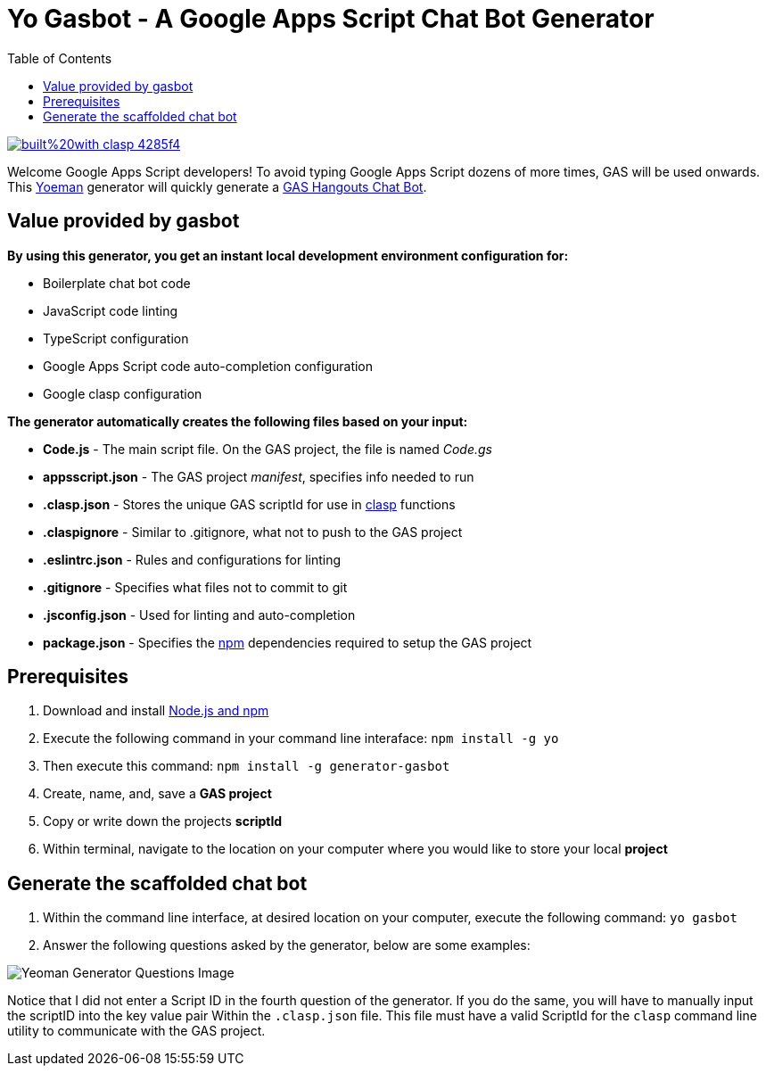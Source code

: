 = Yo Gasbot - A Google Apps Script Chat Bot Generator
:toc:
:linkattrs:
:imagesdir: images
:source-highlighter: pygments

image::https://img.shields.io/badge/built%20with-clasp-4285f4.svg[link=https://github.com/google/clasp]

Welcome Google Apps Script developers!
To avoid typing Google Apps Script dozens of more times, GAS will be used onwards.
This https://yeoman.io/[Yoeman] generator will quickly generate a
 https://developers.google.com/hangouts/chat/quickstart/apps-script-bot[GAS Hangouts Chat Bot].

== Value provided by gasbot

*By using this generator, you get an instant local development environment configuration for:*

- Boilerplate chat bot code
- JavaScript code linting
- TypeScript configuration
- Google Apps Script code auto-completion configuration
- Google clasp configuration

*The generator automatically creates the following files based on your input:*

- *Code.js* - The main script file.  On the GAS project, the file is named _Code.gs_
- *appsscript.json* - The GAS project _manifest_, specifies info needed to run
- *.clasp.json* - Stores the unique GAS scriptId for use in
 https://developers.google.com/apps-script/guides/clasp[clasp] functions
- *.claspignore* - Similar to .gitignore, what not to push to the GAS project
- *.eslintrc.json* - Rules and configurations for linting
- *.gitignore* - Specifies what files not to commit to git
- *.jsconfig.json* - Used for linting and auto-completion
- *package.json* - Specifies the https://www.npmjs.com/[npm]
 dependencies required to setup the GAS project

== Prerequisites

1. Download and install
 https://docs.npmjs.com/downloading-and-installing-node-js-and-npm[Node.js and npm]
2. Execute the following command in your command line interaface: `npm install -g yo`
3. Then execute this command: `npm install -g generator-gasbot`
4. Create, name, and, save a *GAS project*
5. Copy or write down the projects *scriptId*
6. Within terminal, navigate to the location on your computer where you would like to store your
 local *project*

== Generate the scaffolded chat bot

1. Within the command line interface, at desired location on your computer, execute the following
 command: `yo gasbot`
2. Answer the following questions asked by the generator, below are some examples:

image::yogasbot.png[Yeoman Generator Questions Image]

Notice that I did not enter a Script ID in the fourth question of the generator.
If you do the same, you will have to manually input the scriptID into the key value pair Within
 the `.clasp.json` file.
This file must have a valid ScriptId for the `clasp` command line utility to communicate with
 the GAS project.
